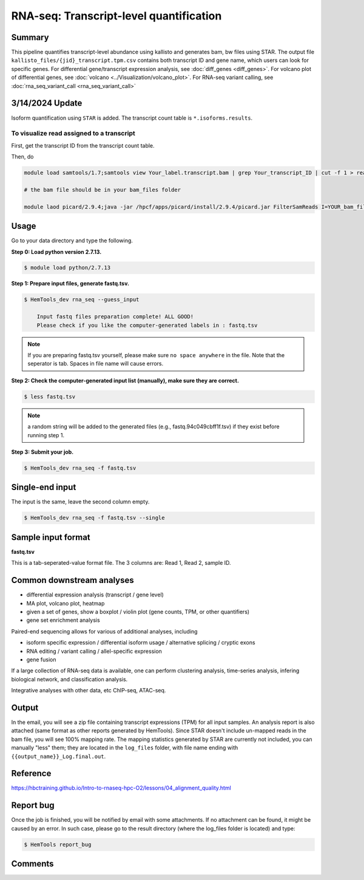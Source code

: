 RNA-seq: Transcript-level quantification
========================================

.. argparse::
   :filename: ../bin/HemTools
   :func: main_parser
   :prog: HemTools
   :path: rna_seq


Summary
^^^^^^^

This pipeline quantifies transcript-level abundance using kallisto and generates bam, bw files using STAR. The output file ``kallisto_files/{jid}_transcript.tpm.csv`` contains both transcript ID and gene name, which users can look for specific genes. For differential gene/transcript expression analysis, see :doc:`diff_genes <diff_genes>`. For volcano plot of differential genes, see :doc:`volcano <../Visualization/volcano_plot>`. For RNA-seq variant calling, see :doc:`rna_seq_variant_call <rna_seq_variant_call>`

3/14/2024 Update
^^^^^^^^^^^^

Isoform quantification using ``STAR`` is added. The transcript count table is ``*.isoforms.results``.

To visualize read assigned to a transcript
------------------------------

First, get the transcript ID from the transcript count table.

Then, do

.. code:: bash

    module load samtools/1.7;samtools view Your_label.transcript.bam | grep Your_transcript_ID | cut -f 1 > read.list

    # the bam file should be in your bam_files folder

    module laod picard/2.9.4;java -jar /hpcf/apps/picard/install/2.9.4/picard.jar FilterSamReads I=YOUR_bam_file O=subset.bam READ_LIST_FILE=read.list FILTER=includeReadList;samtools index subset.bam








Usage
^^^^^

Go to your data directory and type the following.

**Step 0: Load python version 2.7.13.**

.. code:: bash

    $ module load python/2.7.13

**Step 1: Prepare input files, generate fastq.tsv.**

.. code:: bash

    $ HemTools_dev rna_seq --guess_input

	Input fastq files preparation complete! ALL GOOD!
	Please check if you like the computer-generated labels in : fastq.tsv

.. note:: If you are preparing fastq.tsv yourself, please make sure ``no space anywhere`` in the file. Note that the seperator is tab. Spaces in file name will cause errors.

**Step 2: Check the computer-generated input list (manually), make sure they are correct.**

.. code:: bash

    $ less fastq.tsv

.. note:: a random string will be added to the generated files (e.g., fastq.94c049cbff1f.tsv) if they exist before running step 1.

**Step 3: Submit your job.**

.. code:: bash

    $ HemTools_dev rna_seq -f fastq.tsv

Single-end input
^^^^^^^^^^^^^^^^

The input is the same, leave the second column empty.

.. code:: bash

    $ HemTools_dev rna_seq -f fastq.tsv --single

Sample input format
^^^^^^^^^^^^^^^^^^^

**fastq.tsv**

This is a tab-seperated-value format file. The 3 columns are: Read 1, Read 2, sample ID.

.. image:: ../../images/fastq.tsv.png


Common downstream analyses
^^^^^^^^^^^^^^^^^^^^^^^^^^

- differential expression analysis (transcript / gene level)

- MA plot, volcano plot, heatmap

- given a set of genes, show a boxplot / violin plot (gene counts, TPM, or other quantifiers)

- gene set enrichment analysis

Paired-end sequencing allows for various of additional analyses, including

- isoform specific expression / differential isoform usage / alternative splicing / cryptic exons

- RNA editing / variant calling / allel-specific expression

- gene fusion

If a large collection of RNA-seq data is available, one can perform clustering analysis, time-series analysis, infering biological network, and classification analysis.

Integrative analyses with other data, etc ChIP-seq, ATAC-seq.

Output
^^^^^^

In the email, you will see a zip file containing transcript expressions (TPM) for all input samples. An analysis report is also attached (same format as other reports generated by HemTools). Since STAR doesn't include un-mapped reads in the bam file, you will see 100% mapping rate. The mapping statistics generated by STAR are currently not included, you can manually "less" them; they are located in the ``log_files`` folder, with file name ending with ``{{output_name}}_Log.final.out``.


Reference
^^^^^^^^^

https://hbctraining.github.io/Intro-to-rnaseq-hpc-O2/lessons/04_alignment_quality.html

Report bug
^^^^^^^^^^

Once the job is finished, you will be notified by email with some attachments.  If no attachment can be found, it might be caused by an error. In such case, please go to the result directory (where the log_files folder is located) and type: 

.. code:: bash

    $ HemTools report_bug

Comments
^^^^^^^^

.. disqus::
    :disqus_identifier: NGS_pipelines



